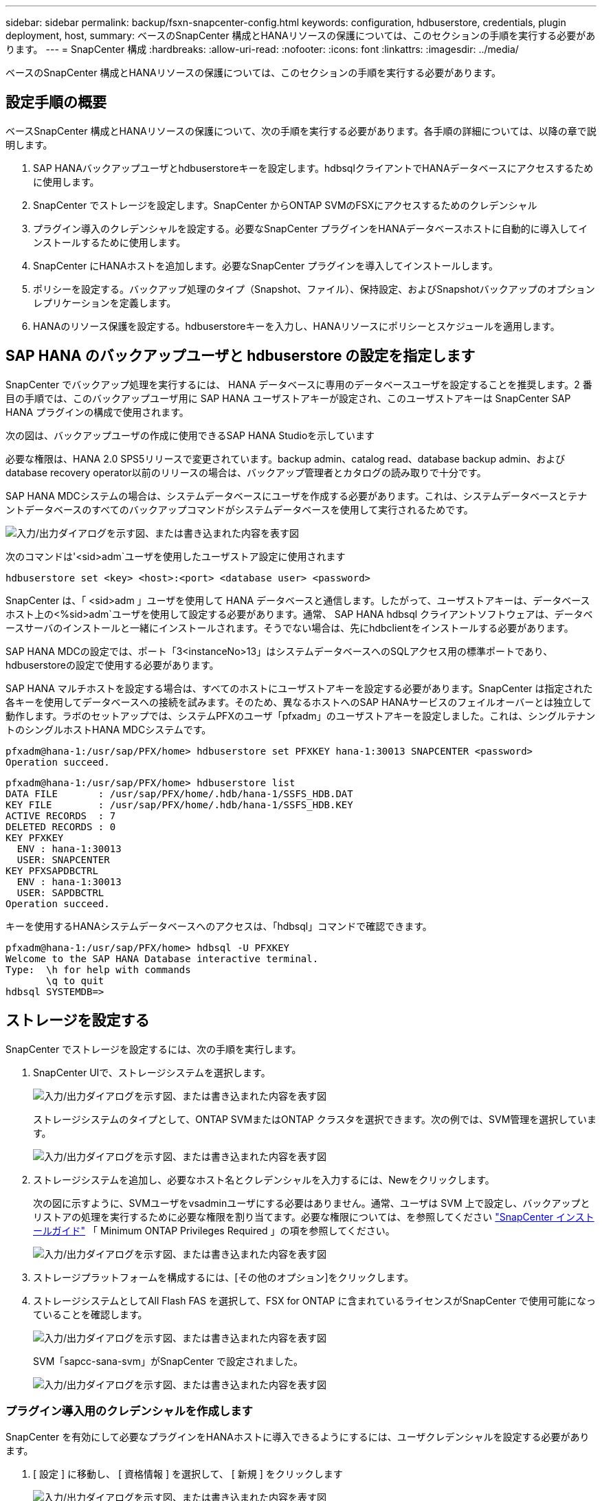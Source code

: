 ---
sidebar: sidebar 
permalink: backup/fsxn-snapcenter-config.html 
keywords: configuration, hdbuserstore, credentials, plugin deployment, host, 
summary: ベースのSnapCenter 構成とHANAリソースの保護については、このセクションの手順を実行する必要があります。 
---
= SnapCenter 構成
:hardbreaks:
:allow-uri-read: 
:nofooter: 
:icons: font
:linkattrs: 
:imagesdir: ../media/


[role="lead"]
ベースのSnapCenter 構成とHANAリソースの保護については、このセクションの手順を実行する必要があります。



== 設定手順の概要

ベースSnapCenter 構成とHANAリソースの保護について、次の手順を実行する必要があります。各手順の詳細については、以降の章で説明します。

. SAP HANAバックアップユーザとhdbuserstoreキーを設定します。hdbsqlクライアントでHANAデータベースにアクセスするために使用します。
. SnapCenter でストレージを設定します。SnapCenter からONTAP SVMのFSXにアクセスするためのクレデンシャル
. プラグイン導入のクレデンシャルを設定する。必要なSnapCenter プラグインをHANAデータベースホストに自動的に導入してインストールするために使用します。
. SnapCenter にHANAホストを追加します。必要なSnapCenter プラグインを導入してインストールします。
. ポリシーを設定する。バックアップ処理のタイプ（Snapshot、ファイル）、保持設定、およびSnapshotバックアップのオプションレプリケーションを定義します。
. HANAのリソース保護を設定する。hdbuserstoreキーを入力し、HANAリソースにポリシーとスケジュールを適用します。




== SAP HANA のバックアップユーザと hdbuserstore の設定を指定します

SnapCenter でバックアップ処理を実行するには、 HANA データベースに専用のデータベースユーザを設定することを推奨します。2 番目の手順では、このバックアップユーザ用に SAP HANA ユーザストアキーが設定され、このユーザストアキーは SnapCenter SAP HANA プラグインの構成で使用されます。

次の図は、バックアップユーザの作成に使用できるSAP HANA Studioを示しています

必要な権限は、HANA 2.0 SPS5リリースで変更されています。backup admin、catalog read、database backup admin、およびdatabase recovery operator以前のリリースの場合は、バックアップ管理者とカタログの読み取りで十分です。

SAP HANA MDCシステムの場合は、システムデータベースにユーザを作成する必要があります。これは、システムデータベースとテナントデータベースのすべてのバックアップコマンドがシステムデータベースを使用して実行されるためです。

image:amazon-fsx-image9.png["入力/出力ダイアログを示す図、または書き込まれた内容を表す図"]

次のコマンドは'<sid>adm`ユーザを使用したユーザストア設定に使用されます

....
hdbuserstore set <key> <host>:<port> <database user> <password>
....
SnapCenter は、「 <sid>adm 」ユーザを使用して HANA データベースと通信します。したがって、ユーザストアキーは、データベースホスト上の<%sid>adm`ユーザを使用して設定する必要があります。通常、 SAP HANA hdbsql クライアントソフトウェアは、データベースサーバのインストールと一緒にインストールされます。そうでない場合は、先にhdbclientをインストールする必要があります。

SAP HANA MDCの設定では、ポート「3<instanceNo>13」はシステムデータベースへのSQLアクセス用の標準ポートであり、hdbuserstoreの設定で使用する必要があります。

SAP HANA マルチホストを設定する場合は、すべてのホストにユーザストアキーを設定する必要があります。SnapCenter は指定された各キーを使用してデータベースへの接続を試みます。そのため、異なるホストへのSAP HANAサービスのフェイルオーバーとは独立して動作します。ラボのセットアップでは、システムPFXのユーザ「pfxadm」のユーザストアキーを設定しました。これは、シングルテナントのシングルホストHANA MDCシステムです。

....
pfxadm@hana-1:/usr/sap/PFX/home> hdbuserstore set PFXKEY hana-1:30013 SNAPCENTER <password>
Operation succeed.
....
....
pfxadm@hana-1:/usr/sap/PFX/home> hdbuserstore list
DATA FILE       : /usr/sap/PFX/home/.hdb/hana-1/SSFS_HDB.DAT
KEY FILE        : /usr/sap/PFX/home/.hdb/hana-1/SSFS_HDB.KEY
ACTIVE RECORDS  : 7
DELETED RECORDS : 0
KEY PFXKEY
  ENV : hana-1:30013
  USER: SNAPCENTER
KEY PFXSAPDBCTRL
  ENV : hana-1:30013
  USER: SAPDBCTRL
Operation succeed.
....
キーを使用するHANAシステムデータベースへのアクセスは、「hdbsql」コマンドで確認できます。

....
pfxadm@hana-1:/usr/sap/PFX/home> hdbsql -U PFXKEY
Welcome to the SAP HANA Database interactive terminal.
Type:  \h for help with commands
       \q to quit
hdbsql SYSTEMDB=>
....


== ストレージを設定する

SnapCenter でストレージを設定するには、次の手順を実行します。

. SnapCenter UIで、ストレージシステムを選択します。
+
image:amazon-fsx-image10.png["入力/出力ダイアログを示す図、または書き込まれた内容を表す図"]

+
ストレージシステムのタイプとして、ONTAP SVMまたはONTAP クラスタを選択できます。次の例では、SVM管理を選択しています。

+
image:amazon-fsx-image11.png["入力/出力ダイアログを示す図、または書き込まれた内容を表す図"]

. ストレージシステムを追加し、必要なホスト名とクレデンシャルを入力するには、Newをクリックします。
+
次の図に示すように、SVMユーザをvsadminユーザにする必要はありません。通常、ユーザは SVM 上で設定し、バックアップとリストアの処理を実行するために必要な権限を割り当てます。必要な権限については、を参照してください http://docs.netapp.com/ocsc-43/index.jsp?topic=%2Fcom.netapp.doc.ocsc-isg%2Fhome.html["SnapCenter インストールガイド"^] 「 Minimum ONTAP Privileges Required 」の項を参照してください。

+
image:amazon-fsx-image12.png["入力/出力ダイアログを示す図、または書き込まれた内容を表す図"]

. ストレージプラットフォームを構成するには、[その他のオプション]をクリックします。
. ストレージシステムとしてAll Flash FAS を選択して、FSX for ONTAP に含まれているライセンスがSnapCenter で使用可能になっていることを確認します。
+
image:amazon-fsx-image13.png["入力/出力ダイアログを示す図、または書き込まれた内容を表す図"]

+
SVM「sapcc-sana-svm」がSnapCenter で設定されました。

+
image:amazon-fsx-image14.png["入力/出力ダイアログを示す図、または書き込まれた内容を表す図"]





=== プラグイン導入用のクレデンシャルを作成します

SnapCenter を有効にして必要なプラグインをHANAホストに導入できるようにするには、ユーザクレデンシャルを設定する必要があります。

. [ 設定 ] に移動し、 [ 資格情報 ] を選択して、 [ 新規 ] をクリックします
+
image:amazon-fsx-image15.png["入力/出力ダイアログを示す図、または書き込まれた内容を表す図"]

. ラボのセットアップでは、プラグインの導入に使用されるHANAホストに新しいユーザー「SnapCenter 」を設定しました。次の図に示すように、sudo prvileeを有効にする必要があります。
+
image:amazon-fsx-image16.png["入力/出力ダイアログを示す図、または書き込まれた内容を表す図"]



....
hana-1:/etc/sudoers.d # cat /etc/sudoers.d/90-cloud-init-users
# Created by cloud-init v. 20.2-8.48.1 on Mon, 14 Feb 2022 10:36:40 +0000
# User rules for ec2-user
ec2-user ALL=(ALL) NOPASSWD:ALL
# User rules for snapcenter user
snapcenter ALL=(ALL) NOPASSWD:ALL
hana-1:/etc/sudoers.d #
....


== SAP HANAホストを追加します

SAP HANAホストを追加すると、SnapCenter によって必要なプラグインがデータベースホストに導入され、自動検出処理が実行されます。

SAP HANA プラグインには、 Java 64 ビットバージョン 1.8 が必要です。ホストをSnapCenter に追加する前に、ホストにJavaをインストールする必要があります。

....
hana-1:/etc/ssh # java -version
openjdk version "1.8.0_312"
OpenJDK Runtime Environment (IcedTea 3.21.0) (build 1.8.0_312-b07 suse-3.61.3-x86_64)
OpenJDK 64-Bit Server VM (build 25.312-b07, mixed mode)
hana-1:/etc/ssh #
....
OpenJDKまたはOracle JavaはSnapCenter でサポートされています。

SAP HANAホストを追加するには、次の手順を実行します。

. ホストタブで、追加をクリックします。
+
image:amazon-fsx-image17.png["入力/出力ダイアログを示す図、または書き込まれた内容を表す図"]

. ホスト情報を入力し、インストールする SAP HANA プラグインを選択します。Submit をクリックします。
+
image:amazon-fsx-image18.png["入力/出力ダイアログを示す図、または書き込まれた内容を表す図"]

. フィンガープリントを確認します。
+
image:amazon-fsx-image19.png["入力/出力ダイアログを示す図、または書き込まれた内容を表す図"]

+
HANAとLinuxプラグインのインストールが自動的に開始されます。インストールが完了すると、ホストのステータス列にConfigure VMware Plug-inと表示されます。SnapCenter は、 SAP HANA プラグインが仮想環境にインストールされているかどうかを検出します。これは、VMware環境か、パブリッククラウドプロバイダの環境です。この場合、SnapCenter はハイパーバイザーを設定するように警告を表示します。

+
この警告メッセージを削除するには、次の手順を実行します。

+
image:amazon-fsx-image20.png["入力/出力ダイアログを示す図、または書き込まれた内容を表す図"]

+
.. [ 設定 ] タブで、 [ グローバル設定 ] を選択します。
.. ハイパーバイザー設定で、すべてのホストに対して VM に iSCSI Direct Attached Disks または NFS を選択し、設定を更新します。
+
image:amazon-fsx-image21.png["入力/出力ダイアログを示す図、または書き込まれた内容を表す図"]

+
画面にLinuxプラグインとHANAプラグインのステータスがrunningと表示されます。

+
image:amazon-fsx-image22.png["入力/出力ダイアログを示す図、または書き込まれた内容を表す図"]







== ポリシーを設定する

ポリシーは通常、リソースとは別に設定され、複数のSAP HANAデータベースで使用できます。

一般的な最小構成は、次のポリシーで構成されます。

* レプリケーションを行わずに1時間ごとのバックアップを行うためのポリシー：LocalSnap
* ファイル・ベースのバックアップを使用した週次ブロック整合性チェックのポリシー：BlockIntegrityCheck


以降のセクションでは、これらのポリシーの設定について説明します。



=== Snapshotバックアップのポリシー

Snapshotバックアップポリシーを設定するには、次の手順を実行します。

. [ 設定 ] 、 [ ポリシー ] の順に移動し、 [ 新規 ] をクリックします
+
image:amazon-fsx-image23.png["入力/出力ダイアログを示す図、または書き込まれた内容を表す図"]

. ポリシー名と概要を入力します。次へをクリックします。
+
image:amazon-fsx-image24.png["入力/出力ダイアログを示す図、または書き込まれた内容を表す図"]

. バックアップタイプとして「 Snapshot Based 」を選択し、スケジュール頻度を選択するには「 Hourly 」を選択します。
+
スケジュール自体は、あとでHANAのリソース保護構成で設定します。

+
image:amazon-fsx-image25.png["入力/出力ダイアログを示す図、または書き込まれた内容を表す図"]

. オンデマンドバックアップの保持を設定します。
+
image:amazon-fsx-image26.png["入力/出力ダイアログを示す図、または書き込まれた内容を表す図"]

. レプリケーションオプションを設定します。この場合、 SnapVault または SnapMirror の更新は選択されていません。
+
image:amazon-fsx-image27.png["入力/出力ダイアログを示す図、または書き込まれた内容を表す図"]

+
image:amazon-fsx-image28.png["入力/出力ダイアログを示す図、または書き込まれた内容を表す図"]



これで新しいポリシーが設定されました。

image:amazon-fsx-image29.png["入力/出力ダイアログを示す図、または書き込まれた内容を表す図"]



=== ブロック整合性チェックのポリシー

ブロック整合性チェックポリシーを設定する手順は、次のとおりです。

. [ 設定 ] 、 [ ポリシー ] の順に移動し、 [ 新規 ] をクリックします
. ポリシー名と概要を入力します。次へをクリックします。
+
image:amazon-fsx-image30.png["入力/出力ダイアログを示す図、または書き込まれた内容を表す図"]

. バックアップタイプを「ファイルベース」に、スケジュール頻度を「毎週」に設定します。スケジュール自体は、あとでHANAのリソース保護構成で設定します。
+
image:amazon-fsx-image31.png["入力/出力ダイアログを示す図、または書き込まれた内容を表す図"]

. オンデマンドバックアップの保持を設定します。
+
image:amazon-fsx-image32.png["入力/出力ダイアログを示す図、または書き込まれた内容を表す図"]

. [ 概要 ] ページで、 [ 完了 ] をクリックします。
+
image:amazon-fsx-image33.png["入力/出力ダイアログを示す図、または書き込まれた内容を表す図"]

+
image:amazon-fsx-image34.png["入力/出力ダイアログを示す図、または書き込まれた内容を表す図"]





== HANAリソースを構成して保護

プラグインのインストール後、 HANA リソースの自動検出プロセスが自動的に開始されます。[ リソース ] 画面で、新しいリソースが作成されます。このリソースは、赤い南京錠のアイコンでロックされていることが示されます。新しいHANAリソースを設定して保護するには、次の手順を実行します。

. を選択し、リソースをクリックして設定を続行します。
+
[リソースの更新]をクリックして、[リソース]画面で自動検出プロセスを手動で開始することもできます。

+
image:amazon-fsx-image35.png["入力/出力ダイアログを示す図、または書き込まれた内容を表す図"]

. HANA データベースのユーザストアキーを指定します。
+
image:amazon-fsx-image36.png["入力/出力ダイアログを示す図、または書き込まれた内容を表す図"]

+
第 2 レベルの自動検出プロセスでは、テナントのデータとストレージのフットプリントの情報が検出されます。

+
image:amazon-fsx-image37.png["入力/出力ダイアログを示す図、または書き込まれた内容を表す図"]

. [リソース]タブで、リソースをダブルクリックしてリソース保護を構成します。
+
image:amazon-fsx-image38.png["入力/出力ダイアログを示す図、または書き込まれた内容を表す図"]

. Snapshot コピーにカスタムの名前形式を設定します。
+
カスタムの Snapshot コピー名を使用して、どのバックアップがどのポリシーおよびスケジュールタイプで作成されたかを簡単に識別することを推奨します。Snapshot コピー名にスケジュールタイプを追加することで、スケジュールバックアップとオンデマンドバックアップを区別できます。オンデマンドバックアップの「スケジュール名」文字列は空ですが、スケジュールバックアップには「毎時」、「毎日」、または「毎週」という文字列が含まれます。

+
image:amazon-fsx-image39.png["入力/出力ダイアログを示す図、または書き込まれた内容を表す図"]

. [ アプリケーションの設定 ] ページで、特定の設定を行う必要はありません。次へをクリックします。
+
image:amazon-fsx-image40.png["入力/出力ダイアログを示す図、または書き込まれた内容を表す図"]

. リソースに追加するポリシーを選択してください。
+
image:amazon-fsx-image41.png["入力/出力ダイアログを示す図、または書き込まれた内容を表す図"]

. ブロック整合性チェックポリシーのスケジュールを定義します。
+
この例では、週に1回に設定されています。

+
image:amazon-fsx-image42.png["入力/出力ダイアログを示す図、または書き込まれた内容を表す図"]

. ローカルSnapshotポリシーのスケジュールを定義します。
+
この例では、6時間ごとに設定されています。

+
image:amazon-fsx-image43.png["入力/出力ダイアログを示す図、または書き込まれた内容を表す図"]

+
image:amazon-fsx-image44.png["入力/出力ダイアログを示す図、または書き込まれた内容を表す図"]

. E メール通知に関する情報を指定します。
+
image:amazon-fsx-image45.png["入力/出力ダイアログを示す図、または書き込まれた内容を表す図"]

+
image:amazon-fsx-image46.png["入力/出力ダイアログを示す図、または書き込まれた内容を表す図"]



HANAのリソース構成が完了し、バックアップを実行できるようになります。

image:amazon-fsx-image47.png["入力/出力ダイアログを示す図、または書き込まれた内容を表す図"]
